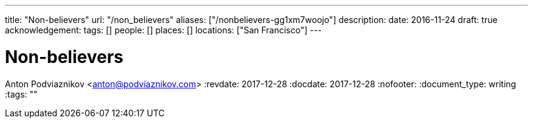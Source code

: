 ---
title: "Non-believers"
url: "/non_believers"
aliases: ["/nonbelievers-gg1xm7woojo"]
description: 
date: 2016-11-24
draft: true
acknowledgement: 
tags: []
people: []
places: []
locations: ["San Francisco"]
---

= Non-believers
Anton Podviaznikov <anton@podviaznikov.com>
:revdate: 2017-12-28
:docdate: 2017-12-28
:nofooter:
:document_type: writing
:tags: ""


